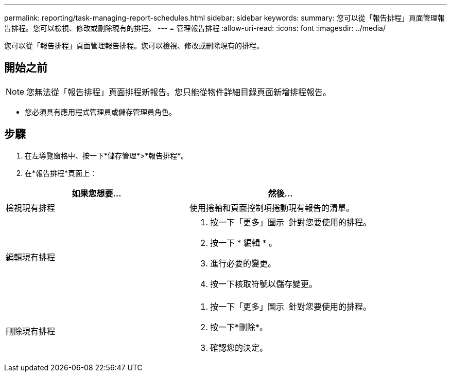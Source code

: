 ---
permalink: reporting/task-managing-report-schedules.html 
sidebar: sidebar 
keywords:  
summary: 您可以從「報告排程」頁面管理報告排程。您可以檢視、修改或刪除現有的排程。 
---
= 管理報告排程
:allow-uri-read: 
:icons: font
:imagesdir: ../media/


[role="lead"]
您可以從「報告排程」頁面管理報告排程。您可以檢視、修改或刪除現有的排程。



== 開始之前

[NOTE]
====
您無法從「報告排程」頁面排程新報告。您只能從物件詳細目錄頁面新增排程報告。

====
* 您必須具有應用程式管理員或儲存管理員角色。




== 步驟

. 在左導覽窗格中、按一下*儲存管理*>*報告排程*。
. 在*報告排程*頁面上：


[cols="2*"]
|===
| 如果您想要... | 然後... 


 a| 
檢視現有排程
 a| 
使用捲軸和頁面控制項捲動現有報告的清單。



 a| 
編輯現有排程
 a| 
. 按一下「更多」圖示 image:../media/more-icon.gif[""] 針對您要使用的排程。
. 按一下 * 編輯 * 。
. 進行必要的變更。
. 按一下核取符號以儲存變更。




 a| 
刪除現有排程
 a| 
. 按一下「更多」圖示 image:../media/more-icon.gif[""] 針對您要使用的排程。
. 按一下*刪除*。
. 確認您的決定。


|===